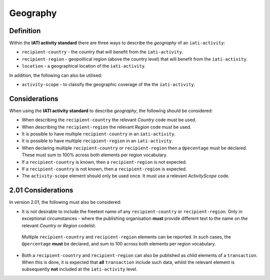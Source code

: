 Geography
=========

Definition
----------
Within the **IATI activity standard** there are three ways to describe the *geography* of an ``iati-activity``:

* ``recipient-country`` - the country that will benefit from the ``iati-activity``.
* ``recipient-region`` - geopolitical region (above the country level) that will benefit from the ``iati-activity``.
* ``location`` - a geographical location of the ``iati-activity``.

In addition, the following can also be utilised:

* ``activity-scope`` - to classify the geographic coverage of the the ``iati-activity``.


Considerations
--------------
When using the **IATI activity standard** to describe *geography*, the following should be considered:

* When describing the ``recipient-country`` the relevant *Country* code must be used.
* When describing the ``recipient-region`` the relevant *Region* code must be used.
* It is possible to have multiple ``recipient-country`` in an ``iati-activity``.
* It is possible to have multiple ``recipient-region`` in an ``iati-activity``.
* When declaring multiple ``recipient-country`` or ``recipient-region`` then a ``@pecentage`` must be declared.  These must sum to 100% across both elements per region vocabulary.
* If a ``recipient-country`` is known, then a ``recipient-region`` is not expected.
* If a ``recipient-country`` is not known, then a ``recipient-region`` is expected.
* The ``activity-scope`` element should only be used once.  It must use a relevant *ActivityScope* code.


2.01 Considerations
-------------------
In version 2.01, the following must also be considered:

* It is not desirable to include the freetext name of any ``recipient-country`` or ``recipient-region``.  Only in exceptional circumstances - where the publishing organisation **must** provide different text to the name on the relevant *Country* or *Region* codelist.
 Multiple ``recipient-country`` and ``recipient-region`` elements can be reported. In such cases, the ``@percentage`` **must** be declared, and sum to 100 across both elements per region vocabulary.
* Both a ``recipient-country`` and ``recipient-region`` can also be published as child elements of a ``transaction``.  When this is done, it is expected that **all** ``transaction`` include such data, whilst the relevant element is subsequently **not** included at the ``iati-activity`` level.
